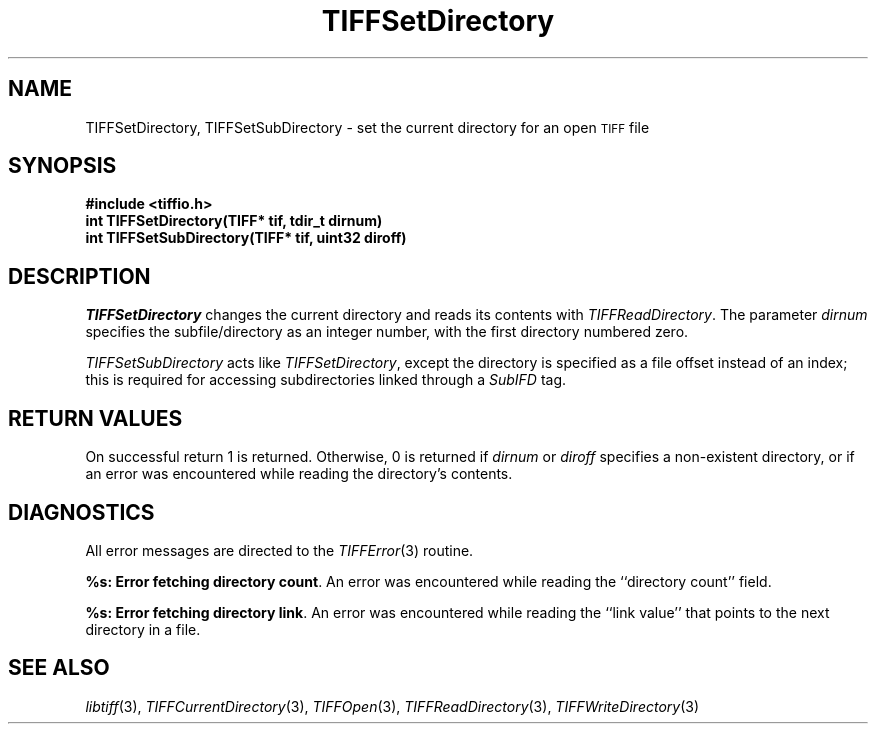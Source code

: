 .\" $Header: /cvsroot/osrs/libtiff/man/TIFFSetDirectory.3t,v 1.1.1.1 1999/07/27 21:50:27 mike Exp $
.\"
.\" Copyright (c) 1988-1997 Sam Leffler
.\" Copyright (c) 1991-1997 Silicon Graphics, Inc.
.\"
.\" Permission to use, copy, modify, distribute, and sell this software and 
.\" its documentation for any purpose is hereby granted without fee, provided
.\" that (i) the above copyright notices and this permission notice appear in
.\" all copies of the software and related documentation, and (ii) the names of
.\" Sam Leffler and Silicon Graphics may not be used in any advertising or
.\" publicity relating to the software without the specific, prior written
.\" permission of Sam Leffler and Silicon Graphics.
.\" 
.\" THE SOFTWARE IS PROVIDED "AS-IS" AND WITHOUT WARRANTY OF ANY KIND, 
.\" EXPRESS, IMPLIED OR OTHERWISE, INCLUDING WITHOUT LIMITATION, ANY 
.\" WARRANTY OF MERCHANTABILITY OR FITNESS FOR A PARTICULAR PURPOSE.  
.\" 
.\" IN NO EVENT SHALL SAM LEFFLER OR SILICON GRAPHICS BE LIABLE FOR
.\" ANY SPECIAL, INCIDENTAL, INDIRECT OR CONSEQUENTIAL DAMAGES OF ANY KIND,
.\" OR ANY DAMAGES WHATSOEVER RESULTING FROM LOSS OF USE, DATA OR PROFITS,
.\" WHETHER OR NOT ADVISED OF THE POSSIBILITY OF DAMAGE, AND ON ANY THEORY OF 
.\" LIABILITY, ARISING OUT OF OR IN CONNECTION WITH THE USE OR PERFORMANCE 
.\" OF THIS SOFTWARE.
.\"
.if n .po 0
.TH TIFFSetDirectory 3 "October 15, 1995"
.SH NAME
TIFFSetDirectory, TIFFSetSubDirectory \- set the current directory for an open
.SM TIFF
file
.SH SYNOPSIS
.B "#include <tiffio.h>"
.br
.B "int TIFFSetDirectory(TIFF* tif, tdir_t dirnum)"
.br
.B "int TIFFSetSubDirectory(TIFF* tif, uint32 diroff)"
.SH DESCRIPTION
.I TIFFSetDirectory
changes the current directory and reads its contents with
.IR TIFFReadDirectory .
The parameter
.I dirnum
specifies the subfile/directory as an integer number, with
the first directory numbered zero.
.PP
.I TIFFSetSubDirectory
acts like 
.IR TIFFSetDirectory ,
except the directory is specified as a
file offset instead of an index; this is required for accessing
subdirectories linked through a
.I SubIFD
tag.
.SH "RETURN VALUES"
On successful return 1 is returned.
Otherwise, 0 is returned if 
.I dirnum
or
.I diroff
specifies a non-existent directory, or if an error was
encountered while reading the directory's contents.
.SH DIAGNOSTICS
All error messages are directed to the
.IR TIFFError (3)
routine.
.PP
.BR "%s: Error fetching directory count" .
An error was encountered while reading the ``directory count'' field.
.PP
.BR "%s: Error fetching directory link" .
An error was encountered while reading the ``link value'' that
points to the next directory in a file.
.SH "SEE ALSO"
.IR libtiff (3),
.IR TIFFCurrentDirectory (3),
.IR TIFFOpen (3),
.IR TIFFReadDirectory (3),
.IR TIFFWriteDirectory (3)
